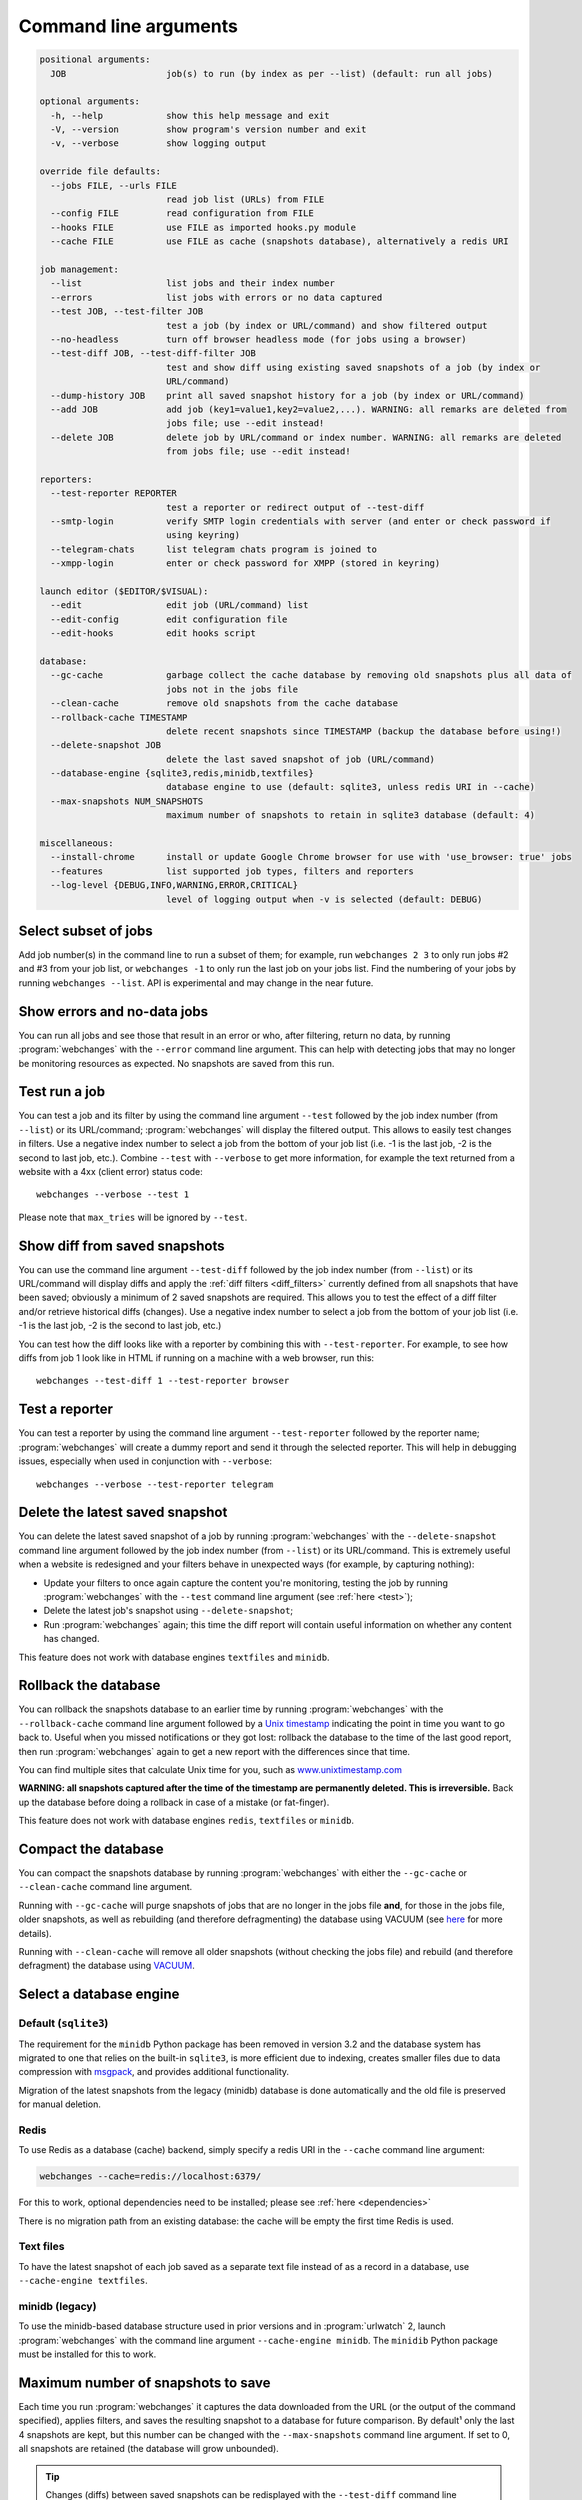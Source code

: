 .. _command_line:

======================
Command line arguments
======================

.. code block to column ~103 only; beyond has horizontal scroll bar
   1234567890123456789012345678901234567890123456789012345678901234567890123456789012345678901234567890123

.. code-block::

   positional arguments:
     JOB                   job(s) to run (by index as per --list) (default: run all jobs)

   optional arguments:
     -h, --help            show this help message and exit
     -V, --version         show program's version number and exit
     -v, --verbose         show logging output

   override file defaults:
     --jobs FILE, --urls FILE
                           read job list (URLs) from FILE
     --config FILE         read configuration from FILE
     --hooks FILE          use FILE as imported hooks.py module
     --cache FILE          use FILE as cache (snapshots database), alternatively a redis URI

   job management:
     --list                list jobs and their index number
     --errors              list jobs with errors or no data captured
     --test JOB, --test-filter JOB
                           test a job (by index or URL/command) and show filtered output
     --no-headless         turn off browser headless mode (for jobs using a browser)
     --test-diff JOB, --test-diff-filter JOB
                           test and show diff using existing saved snapshots of a job (by index or
                           URL/command)
     --dump-history JOB    print all saved snapshot history for a job (by index or URL/command)
     --add JOB             add job (key1=value1,key2=value2,...). WARNING: all remarks are deleted from
                           jobs file; use --edit instead!
     --delete JOB          delete job by URL/command or index number. WARNING: all remarks are deleted
                           from jobs file; use --edit instead!

   reporters:
     --test-reporter REPORTER
                           test a reporter or redirect output of --test-diff
     --smtp-login          verify SMTP login credentials with server (and enter or check password if
                           using keyring)
     --telegram-chats      list telegram chats program is joined to
     --xmpp-login          enter or check password for XMPP (stored in keyring)

   launch editor ($EDITOR/$VISUAL):
     --edit                edit job (URL/command) list
     --edit-config         edit configuration file
     --edit-hooks          edit hooks script

   database:
     --gc-cache            garbage collect the cache database by removing old snapshots plus all data of
                           jobs not in the jobs file
     --clean-cache         remove old snapshots from the cache database
     --rollback-cache TIMESTAMP
                           delete recent snapshots since TIMESTAMP (backup the database before using!)
     --delete-snapshot JOB
                           delete the last saved snapshot of job (URL/command)
     --database-engine {sqlite3,redis,minidb,textfiles}
                           database engine to use (default: sqlite3, unless redis URI in --cache)
     --max-snapshots NUM_SNAPSHOTS
                           maximum number of snapshots to retain in sqlite3 database (default: 4)

   miscellaneous:
     --install-chrome      install or update Google Chrome browser for use with 'use_browser: true' jobs
     --features            list supported job types, filters and reporters
     --log-level {DEBUG,INFO,WARNING,ERROR,CRITICAL}
                           level of logging output when -v is selected (default: DEBUG)

.. _job_subset:

Select subset of jobs
---------------------
Add job number(s) in the command line to run a subset of them; for example, run ``webchanges 2 3`` to only run jobs #2
and #3 from your job list, or ``webchanges -1`` to only run the last job on your jobs list. Find the numbering of your
jobs by running ``webchanges --list``. API is experimental and may change in the near future.

.. versionadded:: 3.6

.. versionchanged:: 3.8
   Accepts negative indices.

Show errors and no-data jobs
----------------------------
You can run all jobs and see those that result in an error or who, after filtering, return no data, by running
:program:`webchanges` with the ``--error`` command line argument. This can help with detecting jobs that may no longer
be monitoring resources as expected. No snapshots are saved from this run.

.. _test:

Test run a job
--------------
You can test a job and its filter by using the command line argument ``--test`` followed by the job index number
(from ``--list``) or its URL/command; :program:`webchanges` will display the filtered output. This allows to easily
test changes in filters. Use a negative index number to select a job from the bottom of your job list (i.e. -1 is the
last job, -2 is the second to last job, etc.).  Combine ``--test`` with ``--verbose`` to get more information, for
example the text returned from a website with a 4xx (client error) status code::

   webchanges --verbose --test 1

Please note that ``max_tries`` will be ignored by ``--test``.

.. versionchanged:: 3.8
   Accepts negative indices.


.. _test-diff:

Show diff from saved snapshots
------------------------------
You can use the command line argument ``--test-diff`` followed by the job index number (from ``--list``) or its
URL/command will display diffs and apply the :ref:`diff filters <diff_filters>` currently defined from all snapshots
that have been saved; obviously a minimum of 2 saved snapshots are required. This allows you to test the effect of a
diff filter and/or retrieve historical diffs (changes). Use a negative index number to select a job from the bottom
of your job list (i.e. -1 is the last job, -2 is the second to last job, etc.)

You can test how the diff looks like with a reporter by combining this with ``--test-reporter``. For example, to see
how diffs from job 1 look like in HTML if running on a machine with a web browser, run this::

   webchanges --test-diff 1 --test-reporter browser


.. versionchanged:: 3.3
   Will now display all saved snapshots instead of only the latest 10.

.. versionchanged:: 3.8
   Accepts negative indices.

.. versionchanged:: 3.9
   Can be used in combination with ``--test-reporter``.


.. _test-reporter:

Test a reporter
---------------
You can test a reporter by using the command line argument ``--test-reporter`` followed by the reporter name;
:program:`webchanges` will create a dummy report and send it through the selected reporter. This will help in
debugging issues, especially when used in conjunction with ``--verbose``::

   webchanges --verbose --test-reporter telegram


.. versionchanged:: 3.9
   Can be used in combination with ``--test-diff`` to redirect the output of the diff to a reporter.


.. _delete-snapshot:

Delete the latest saved snapshot
--------------------------------
You can delete the latest saved snapshot of a job by running :program:`webchanges` with the ``--delete-snapshot``
command line argument followed by the job index number (from ``--list``) or its URL/command. This is extremely
useful when a website is redesigned and your filters behave in unexpected ways (for example, by capturing nothing):

* Update your filters to once again capture the content you're monitoring, testing the job by running
  :program:`webchanges` with the ``--test`` command line argument (see :ref:`here <test>`);
* Delete the latest job's snapshot using ``--delete-snapshot``;
* Run :program:`webchanges` again; this time the diff report will contain useful information on whether any content has
  changed.

This feature does not work with database engines ``textfiles`` and ``minidb``.

.. versionadded:: 3.5

.. versionchanged:: 3.8
   Also works with ``redis`` database engine.


.. _rollback-cache:

Rollback the database
---------------------
You can rollback the snapshots database to an earlier time by running :program:`webchanges` with the
``--rollback-cache`` command line argument followed by a `Unix timestamp <https://en.wikipedia
.org/wiki/Unix_time>`__ indicating the point in time you want to go back to. Useful when you missed notifications or
they got lost: rollback the database to the time of the last good report, then run :program:`webchanges` again to get
a new report with the differences since that time.

You can find multiple sites that calculate Unix time for you, such as `www.unixtimestamp.com
<https://www.unixtimestamp.com/>`__

**WARNING: all snapshots captured after the time of the timestamp are permanently deleted. This is irreversible.**  Back
up the database before doing a rollback in case of a mistake (or fat-finger).

This feature does not work with database engines ``redis``, ``textfiles`` or ``minidb``.

.. versionadded:: 3.2


.. _compact-cache:

Compact the database
--------------------
You can compact the snapshots database by running :program:`webchanges` with either the ``--gc-cache`` or
``--clean-cache`` command line argument.

Running with ``--gc-cache`` will purge snapshots of jobs that are no longer in the jobs
file **and**, for those in the jobs file, older snapshots, as well as rebuilding (and therefore defragmenting) the
database using VACUUM (see `here <https://www.sqlite.org/lang_vacuum.html#how_vacuum_works>`__ for more details).

Running with ``--clean-cache`` will remove all older snapshots (without checking the jobs file) and rebuild (and
therefore defragment) the database using `VACUUM <https://www.sqlite.org/lang_vacuum.html#how_vacuum_works>`__.



.. _database-engine:

Select a database engine
-------------------------
Default (``sqlite3``)
~~~~~~~~~~~~~~~~~~~~~
The requirement for the ``minidb`` Python package has been removed in version 3.2 and the database system has migrated
to one that relies on the built-in ``sqlite3``, is more efficient due to indexing, creates smaller files due to data
compression with `msgpack <https://msgpack.org/index.html>`__, and provides additional functionality.

Migration of the latest snapshots from the legacy (minidb) database is done automatically and the old file is preserved
for manual deletion.

Redis
~~~~~
To use Redis as a database (cache) backend, simply specify a redis URI in the ``--cache`` command line argument:

.. code-block:: bash

    webchanges --cache=redis://localhost:6379/

For this to work, optional dependencies need to be installed; please see :ref:`here <dependencies>`

There is no migration path from an existing database: the cache will be empty the first time Redis is used.

Text files
~~~~~~~~~~
To have the latest snapshot of each job saved as a separate text file instead of as a record in a database, use
``--cache-engine textfiles``.

minidb (legacy)
~~~~~~~~~~~~~~~
To use the minidb-based database structure used in prior versions and in :program:`urlwatch` 2, launch
:program:`webchanges` with the command line argument ``--cache-engine minidb``. The ``minidib`` Python package must
be installed for this to work.


.. versionadded:: 3.2


.. _max-snapshots:

Maximum number of snapshots to save
-----------------------------------
Each time you run :program:`webchanges` it captures the data downloaded from the URL (or the output of the command
specified), applies filters, and saves the resulting snapshot to a database for future comparison. By default¹ only
the last 4 snapshots are kept, but this number can be changed with the ``--max-snapshots`` command line argument. If
set to 0, all snapshots are retained (the database will grow unbounded).

.. tip:: Changes (diffs) between saved snapshots can be redisplayed with the ``--test-diff`` command line argument (see
   :ref:`here <test-diff>`).

¹ Note that when using ``redis`` or ``minidb`` database engines all snapshots will be kept, while when using the
``textfiles`` database engine only the last snapshot is kept.


.. versionadded:: 3.3
   for default ``sqlite3`` database engine only.


.. todo::
    This part of documentation needs your help!
    Please consider :ref:`contributing <contributing>` a pull request to update this.
